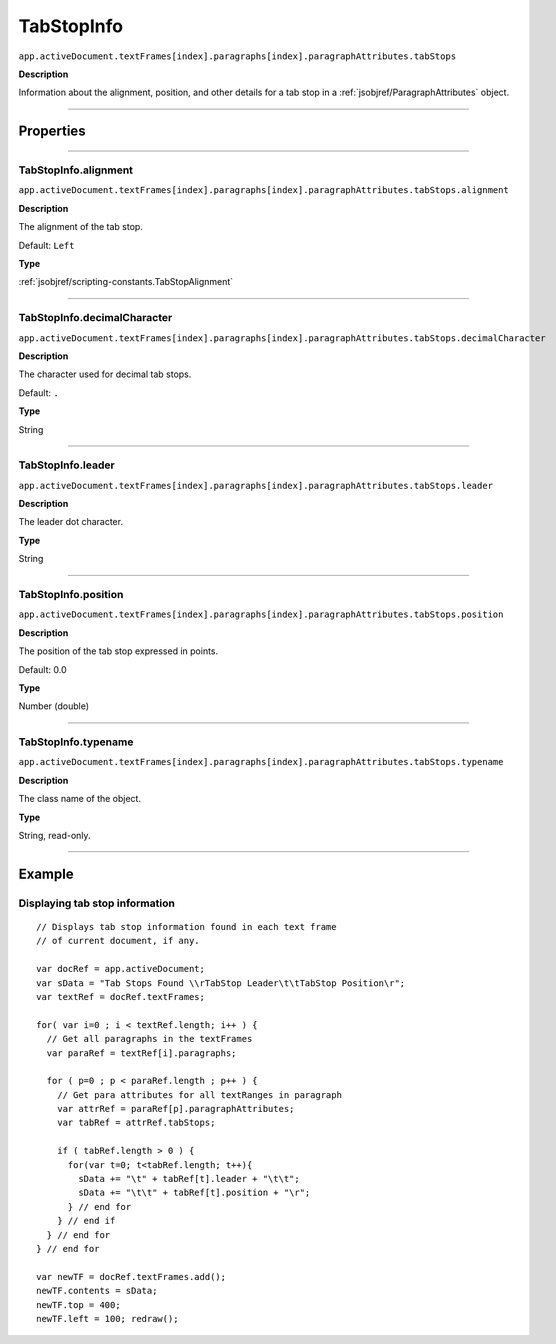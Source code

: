 .. _jsobjref/TabStopInfo:

TabStopInfo
################################################################################

``app.activeDocument.textFrames[index].paragraphs[index].paragraphAttributes.tabStops``

**Description**

Information about the alignment, position, and other details for a tab stop in a :ref:`jsobjref/ParagraphAttributes` object.

----

==========
Properties
==========

----

.. _jsobjref/TabStopInfo.alignment:

TabStopInfo.alignment
********************************************************************************

``app.activeDocument.textFrames[index].paragraphs[index].paragraphAttributes.tabStops.alignment``

**Description**

The alignment of the tab stop.

Default: ``Left``

**Type**

:ref:`jsobjref/scripting-constants.TabStopAlignment`

----

.. _jsobjref/TabStopInfo.decimalCharacter:

TabStopInfo.decimalCharacter
********************************************************************************

``app.activeDocument.textFrames[index].paragraphs[index].paragraphAttributes.tabStops.decimalCharacter``

**Description**

The character used for decimal tab stops.

Default: ``.``

**Type**

String

----

.. _jsobjref/TabStopInfo.leader:

TabStopInfo.leader
********************************************************************************

``app.activeDocument.textFrames[index].paragraphs[index].paragraphAttributes.tabStops.leader``

**Description**

The leader dot character.

**Type**

String

----

.. _jsobjref/TabStopInfo.position:

TabStopInfo.position
********************************************************************************

``app.activeDocument.textFrames[index].paragraphs[index].paragraphAttributes.tabStops.position``

**Description**

The position of the tab stop expressed in points.

Default: 0.0

**Type**

Number (double)

----

.. _jsobjref/TabStopInfo.typename:

TabStopInfo.typename
********************************************************************************

``app.activeDocument.textFrames[index].paragraphs[index].paragraphAttributes.tabStops.typename``

**Description**

The class name of the object.

**Type**

String, read-only.

----


=======
Example
=======

Displaying tab stop information
********************************************************************************

::

  // Displays tab stop information found in each text frame
  // of current document, if any.

  var docRef = app.activeDocument;
  var sData = "Tab Stops Found \\rTabStop Leader\t\tTabStop Position\r";
  var textRef = docRef.textFrames;

  for( var i=0 ; i < textRef.length; i++ ) {
    // Get all paragraphs in the textFrames
    var paraRef = textRef[i].paragraphs;

    for ( p=0 ; p < paraRef.length ; p++ ) {
      // Get para attributes for all textRanges in paragraph
      var attrRef = paraRef[p].paragraphAttributes;
      var tabRef = attrRef.tabStops;

      if ( tabRef.length > 0 ) {
        for(var t=0; t<tabRef.length; t++){
          sData += "\t" + tabRef[t].leader + "\t\t";
          sData += "\t\t" + tabRef[t].position + "\r";
        } // end for
      } // end if
    } // end for
  } // end for

  var newTF = docRef.textFrames.add();
  newTF.contents = sData;
  newTF.top = 400;
  newTF.left = 100; redraw();
